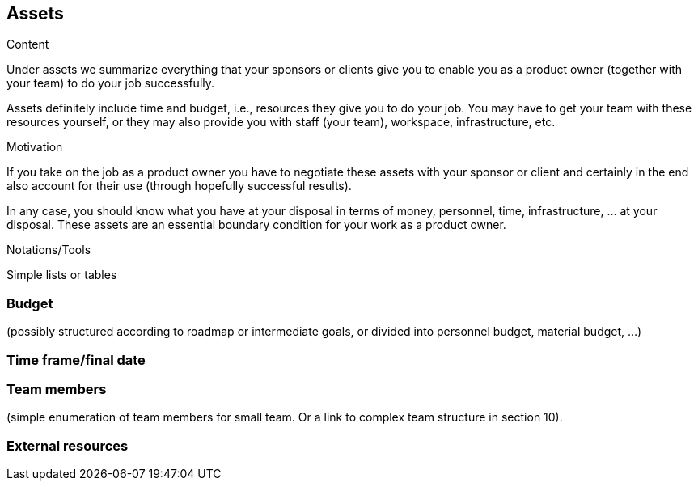 [[section-assets]]
== Assets

[role="req42help"]
****
.Content
Under assets we summarize everything that your sponsors or clients give you to enable you as a product owner (together with your team) to do your job successfully.

Assets definitely include time and budget, i.e., resources they give you to do your job. You may have to get your team with these resources yourself, or they may also provide you with staff (your team), workspace, infrastructure, etc.

.Motivation
If you take on the job as a product owner you have to negotiate these assets with your sponsor or client and certainly in the end also account for their use (through hopefully successful results).

In any case, you should know what you have at your disposal in terms of money, personnel, time, infrastructure, ... at your disposal. These assets are an essential boundary condition for your work as a product owner.

.Notations/Tools
Simple lists or tables

// .More Information
//
// https://docs.req42.de/section-xxx in the online documentation

****

=== Budget
(possibly structured according to roadmap or intermediate goals, or divided into personnel budget, material budget, ...)

=== Time frame/final date

=== Team members
(simple enumeration of team members for small team.  Or a link to complex team structure in section 10).

=== External resources
